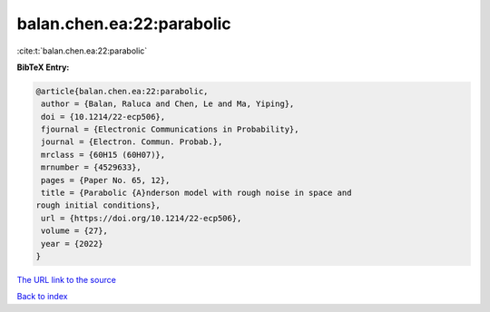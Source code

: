 balan.chen.ea:22:parabolic
==========================

:cite:t:`balan.chen.ea:22:parabolic`

**BibTeX Entry:**

.. code-block:: bibtex

   @article{balan.chen.ea:22:parabolic,
    author = {Balan, Raluca and Chen, Le and Ma, Yiping},
    doi = {10.1214/22-ecp506},
    fjournal = {Electronic Communications in Probability},
    journal = {Electron. Commun. Probab.},
    mrclass = {60H15 (60H07)},
    mrnumber = {4529633},
    pages = {Paper No. 65, 12},
    title = {Parabolic {A}nderson model with rough noise in space and
   rough initial conditions},
    url = {https://doi.org/10.1214/22-ecp506},
    volume = {27},
    year = {2022}
   }

`The URL link to the source <ttps://doi.org/10.1214/22-ecp506}>`__


`Back to index <../By-Cite-Keys.html>`__
